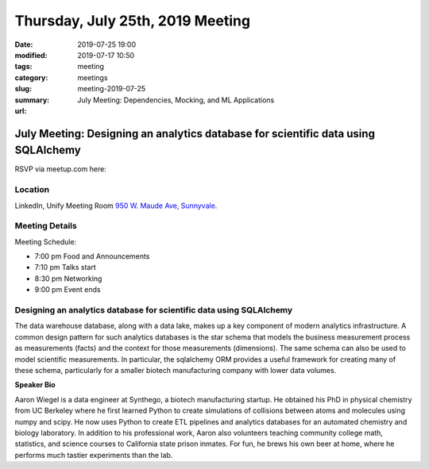 Thursday, July 25th, 2019 Meeting
##################################

:date: 2019-07-25 19:00
:modified: 2019-07-17 10:50
:tags: meeting
:category: meetings
:slug: meeting-2019-07-25
:summary: July Meeting: Dependencies, Mocking, and ML Applications
:url:

July Meeting: Designing an analytics database for scientific data using SQLAlchemy
===================================================================================

RSVP via meetup.com here:

.. raw:: html

  <a href="https://www.meetup.com/BAyPIGgies/events/262643941" data-event="260872440" class="mu-rsvp-btn">RSVP</a>

Location
--------
LinkedIn, Unify Meeting Room
`950 W. Maude Ave, Sunnyvale <https://goo.gl/maps/AeHyy41TCqj>`__.


Meeting Details
---------------
Meeting Schedule:

* 7:00 pm Food and Announcements
* 7:10 pm Talks start
* 8:30 pm Networking
* 9:00 pm Event ends

Designing an analytics database for scientific data using SQLAlchemy
------------------------------------------------------------------------
The data warehouse database, along with a data lake, makes up a key component
of modern analytics infrastructure. A common design pattern for such analytics
databases is the star schema that models the business measurement process as
measurements (facts) and the context for those measurements (dimensions). The
same schema can also be used to model scientific measurements. In particular,
the sqlalchemy ORM provides a useful framework for creating many of these
schema, particularly for a smaller biotech manufacturing company with lower
data volumes.


**Speaker Bio**

Aaron Wiegel is a data engineer at Synthego, a biotech manufacturing startup.
He obtained his PhD in physical chemistry from UC Berkeley where he first
learned Python to create simulations of collisions between atoms and molecules
using numpy and scipy. He now uses Python to create ETL pipelines and analytics
databases for an automated chemistry and biology laboratory. In addition to his
professional work, Aaron also volunteers teaching community college math,
statistics, and science courses to California state prison inmates. For fun, he
brews his own beer at home, where he performs much tastier experiments than the
lab.


.. raw:: html

  <script>!function(d,s,id){var js,fjs=d.getElementsByTagName(s)[0];if(!d.getElementById(id)){js=d.createElement(s); js.id=id;js.async=true;js.src="https://a248.e.akamai.net/secure.meetupstatic.com/s/script/2012676015776998360572/api/mu.btns.js?id=67qg1nm9sqh9jnrrcg2c20t2hm";fjs.parentNode.insertBefore(js,fjs);}}(document,"script","mu-bootjs");</script>
